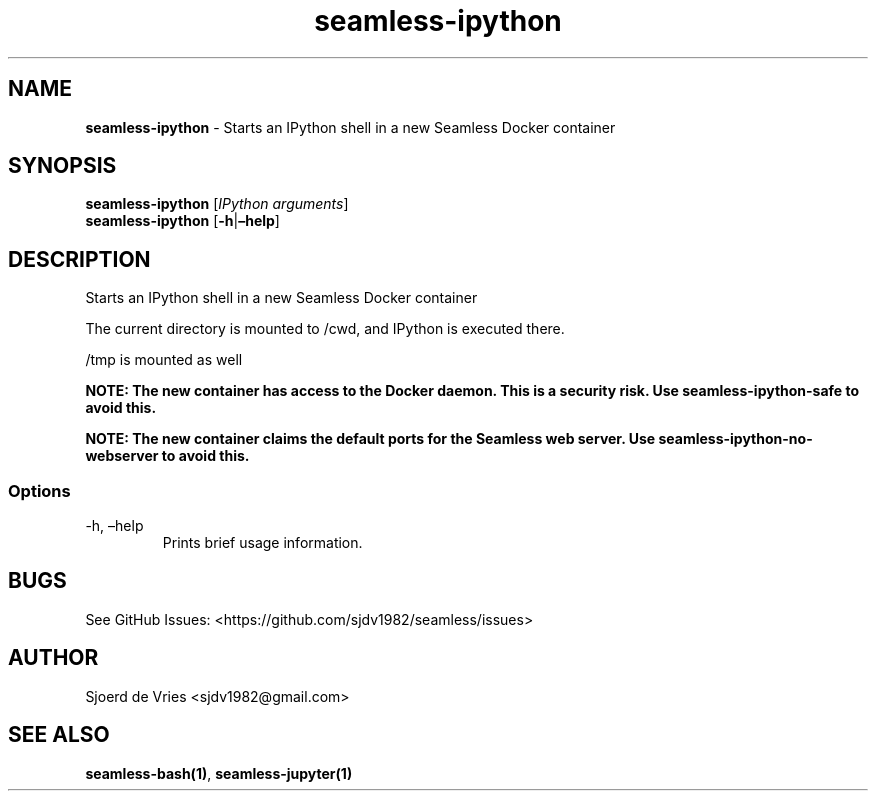 .\" Automatically generated by Pandoc 2.19.2
.\"
.\" Define V font for inline verbatim, using C font in formats
.\" that render this, and otherwise B font.
.ie "\f[CB]x\f[]"x" \{\
. ftr V B
. ftr VI BI
. ftr VB B
. ftr VBI BI
.\}
.el \{\
. ftr V CR
. ftr VI CI
. ftr VB CB
. ftr VBI CBI
.\}
.TH "seamless-ipython" "1" "" "Version 0.1" "seamless-cli Documentation"
.hy
.SH NAME
.PP
\f[B]seamless-ipython\f[R] - Starts an IPython shell in a new Seamless
Docker container
.SH SYNOPSIS
.PP
\f[B]seamless-ipython\f[R] [\f[I]IPython arguments\f[R]]
.PD 0
.P
.PD
\f[B]seamless-ipython\f[R] [\f[B]-h\f[R]|\f[B]\[en]help\f[R]]
.SH DESCRIPTION
.PP
Starts an IPython shell in a new Seamless Docker container
.PP
The current directory is mounted to /cwd, and IPython is executed there.
.PP
/tmp is mounted as well
.PP
\f[B]NOTE: The new container has access to the Docker daemon.
This is a security risk.
Use seamless-ipython-safe to avoid this.\f[R]
.PP
\f[B]NOTE: The new container claims the default ports for the Seamless
web server.
Use seamless-ipython-no-webserver to avoid this.\f[R]
.SS Options
.TP
-h, \[en]help
Prints brief usage information.
.SH BUGS
.PP
See GitHub Issues: <https://github.com/sjdv1982/seamless/issues>
.SH AUTHOR
.PP
Sjoerd de Vries <sjdv1982@gmail.com>
.SH SEE ALSO
.PP
\f[B]seamless-bash(1)\f[R], \f[B]seamless-jupyter(1)\f[R]
